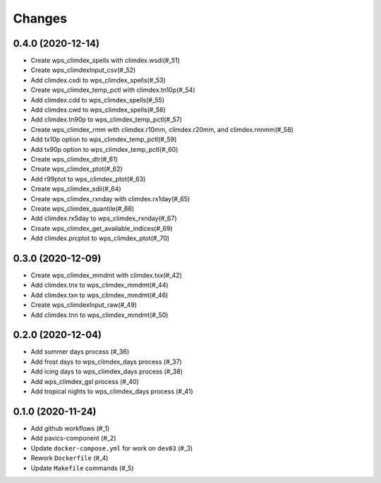 Changes
*******

0.4.0 (2020-12-14)
==================

* Create wps_climdex_spells with climdex.wsdi(#_51)
* Create wps_climdexInput_csv(#_52)
* Add climdex.csdi to wps_climdex_spells(#_53)
* Create wps_climdex_temp_pctl with climdex.tn10p(#_54)
* Add climdex.cdd to wps_climdex_spells(#_55)
* Add climdex.cwd to wps_climdex_spells(#_56)
* Add climdex.tn90p to wps_climdex_temp_pctl(#_57)
* Create wps_climdex_rmm with climdex.r10mm, climdex.r20mm, and climdex.rnnmm(#_58)
* Add tx10p option to wps_climdex_temp_pctl(#_59)
* Add tx90p option to wps_climdex_temp_pctl(#_60)
* Create wps_climdex_dtr(#_61)
* Create wps_climdex_ptot(#_62)
* Add r99ptot to wps_climdex_ptot(#_63)
* Create wps_climdex_sdii(#_64)
* Create wps_climdex_rxnday with climdex.rx1day(#_65)
* Create wps_climdex_quantile(#_66)
* Add climdex.rx5day to wps_climdex_rxnday(#_67)
* Create wps_climdex_get_available_indices(#_69)
* Add climdex.prcptot to wps_climdex_ptot(#_70)

.. _53: https://github.com/pacificclimate/quail/pull/53
.. _54: https://github.com/pacificclimate/quail/pull/54
.. _55: https://github.com/pacificclimate/quail/pull/55
.. _56: https://github.com/pacificclimate/quail/pull/56
.. _57: https://github.com/pacificclimate/quail/pull/57
.. _58: https://github.com/pacificclimate/quail/pull/58
.. _59: https://github.com/pacificclimate/quail/pull/59
.. _60: https://github.com/pacificclimate/quail/pull/60
.. _61: https://github.com/pacificclimate/quail/pull/61
.. _62: https://github.com/pacificclimate/quail/pull/62
.. _63: https://github.com/pacificclimate/quail/pull/63
.. _64: https://github.com/pacificclimate/quail/pull/64
.. _65: https://github.com/pacificclimate/quail/pull/65
.. _66: https://github.com/pacificclimate/quail/pull/66
.. _67: https://github.com/pacificclimate/quail/pull/67
.. _69: https://github.com/pacificclimate/quail/pull/69
.. _70: https://github.com/pacificclimate/quail/pull/70


0.3.0 (2020-12-09)
==================

* Create wps_climdex_mmdmt with climdex.txx(#_42)
* Add climdex.tnx to wps_climdex_mmdmt(#_44)
* Add climdex.txn to wps_climdex_mmdmt(#_46)
* Create wps_climdexInput_raw(#_49)
* Add climdex.tnn to wps_climdex_mmdmt(#_50)

.. _42: https://github.com/pacificclimate/quail/pull/42
.. _44: https://github.com/pacificclimate/quail/pull/44
.. _46: https://github.com/pacificclimate/quail/pull/46
.. _49: https://github.com/pacificclimate/quail/pull/49
.. _50: https://github.com/pacificclimate/quail/pull/50

0.2.0 (2020-12-04)
==================

* Add summer days process (#_36)
* Add frost days to wps_climdex_days process (#_37)
* Add icing days to wps_climdex_days process (#_38)
* Add wps_climdex_gsl process (#_40)
* Add tropical nights to wps_climdex_days process (#_41)

.. _36: https://github.com/pacificclimate/quail/pull/36
.. _37: https://github.com/pacificclimate/quail/pull/37
.. _38: https://github.com/pacificclimate/quail/pull/38
.. _40: https://github.com/pacificclimate/quail/pull/40
.. _41: https://github.com/pacificclimate/quail/pull/41

0.1.0 (2020-11-24)
==================

* Add github workflows (#_1)
* Add pavics-component (#_2)
* Update ``docker-compose.yml`` for work on ``dev03`` (#_3)
* Rework ``Dockerfile`` (#_4)
* Update ``Makefile`` commands (#_5)

.. _1: https://github.com/pacificclimate/quail/issues/1
.. _2: https://github.com/pacificclimate/quail/issues/2
.. _3: https://github.com/pacificclimate/quail/issues/3
.. _4: https://github.com/pacificclimate/quail/issues/4
.. _5: https://github.com/pacificclimate/quail/issues/5
